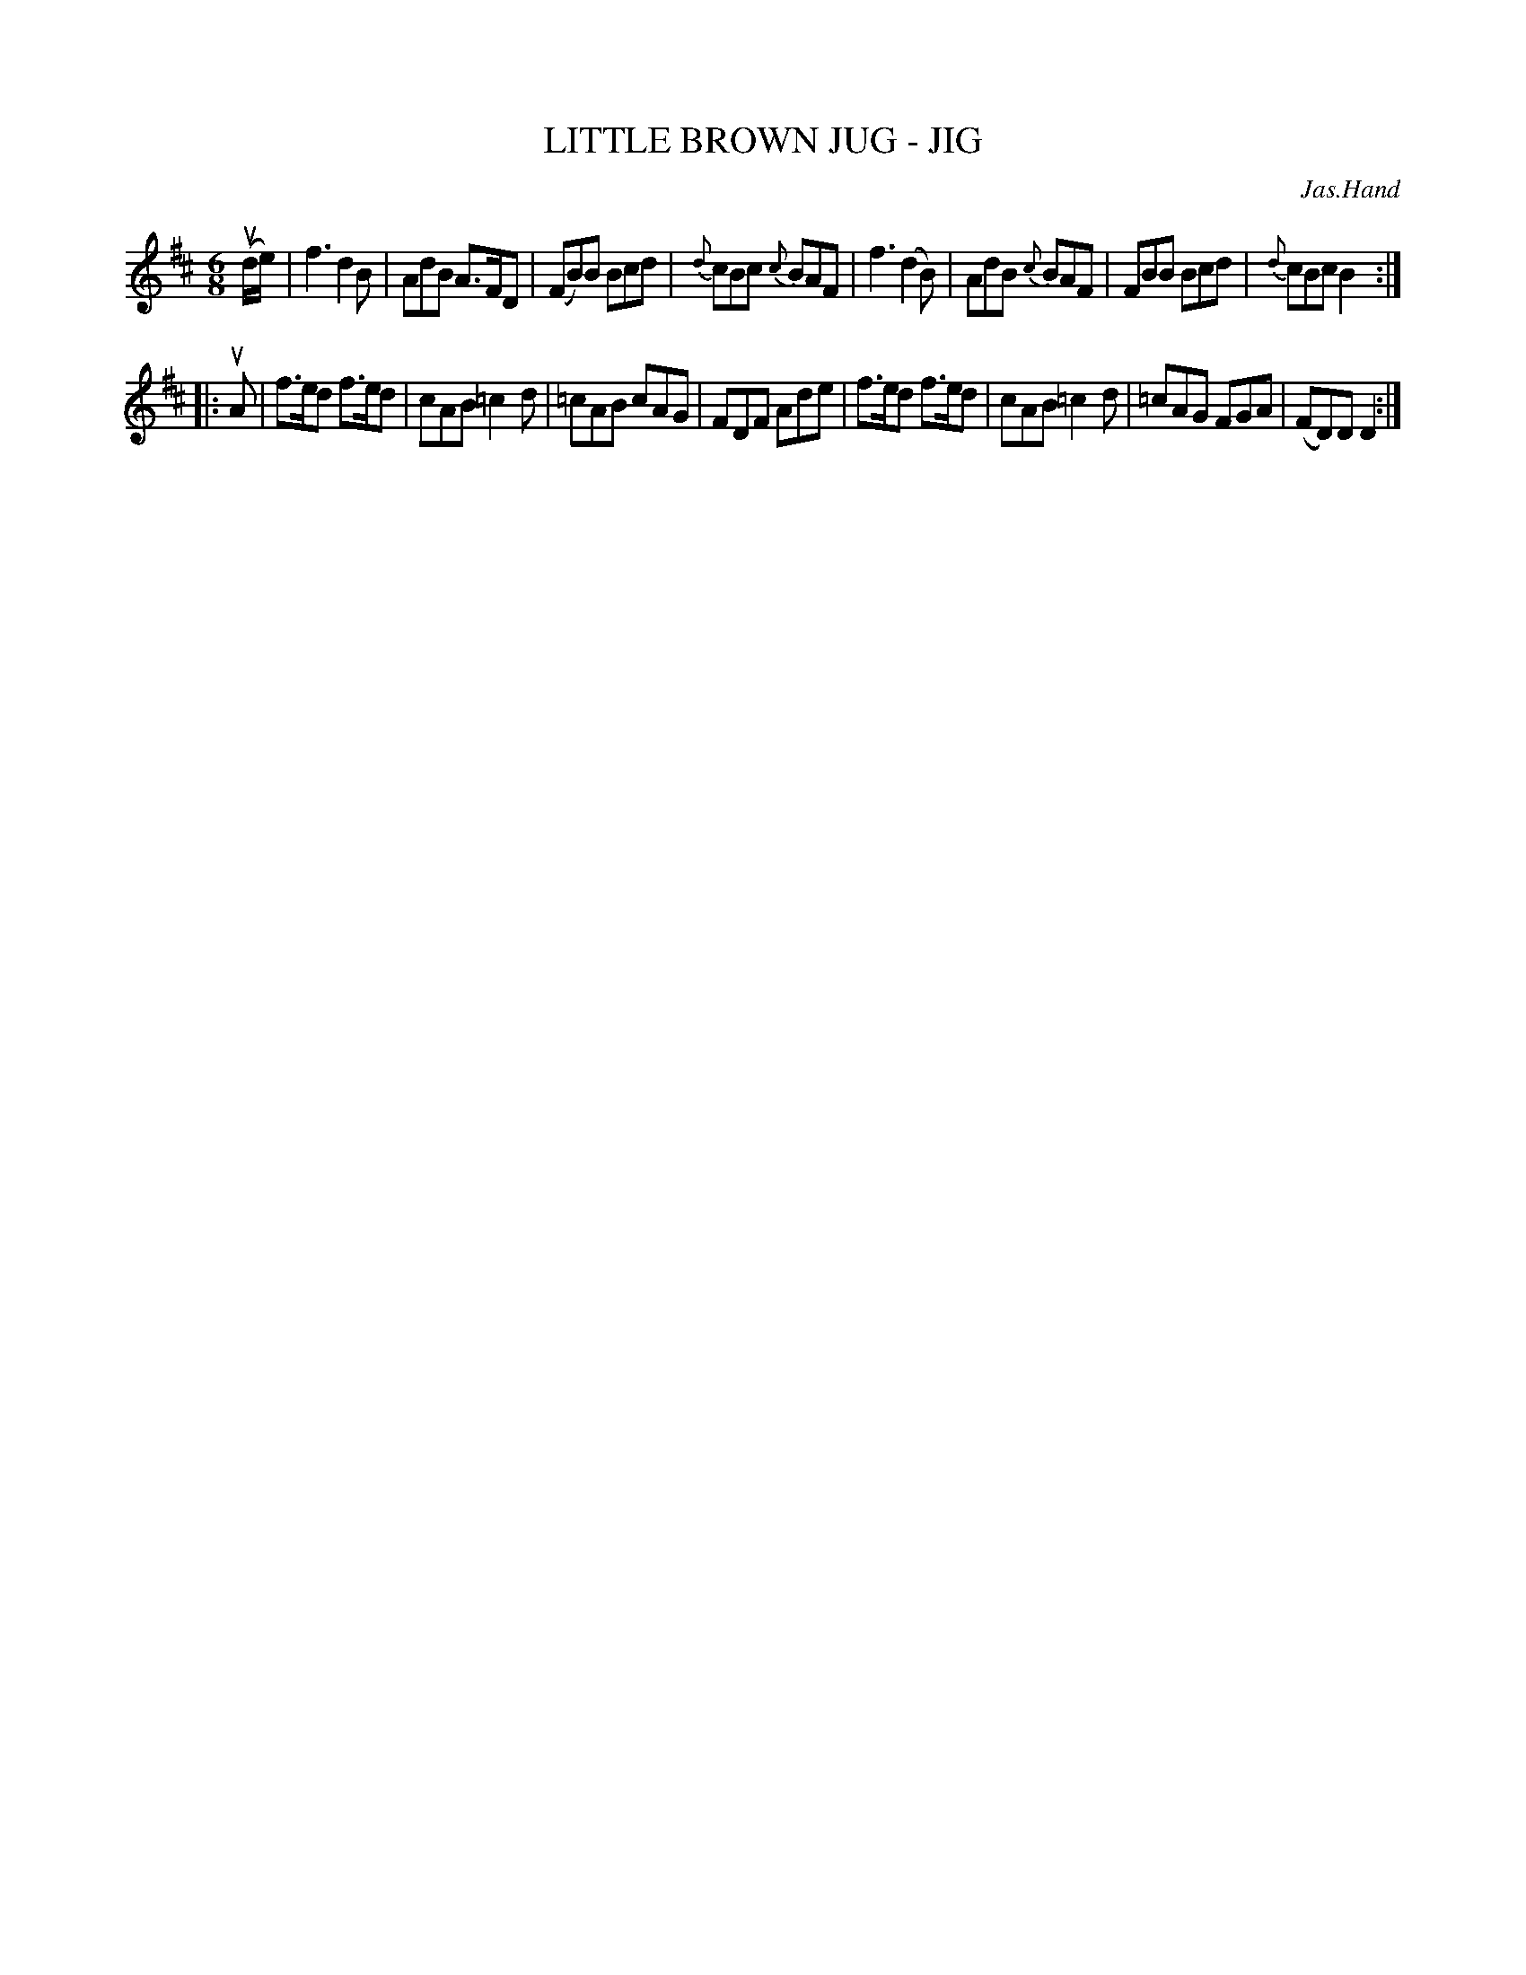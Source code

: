 X: 1
T: LITTLE BROWN JUG - JIG
C: Jas.Hand
B: Ryan's Mammoth Collection of Fiddle Tunes
R: jig
M: 6/8
L: 1/8
Z: Contributed 20021212150840 by John Chambers jmchambers:rcn.com
K: D
(ud/e/) \
| kf3 d2B | AdB A>FD | (FB)B Bcd | {d}cBc {c}BAF \
| kf3 (d2B) | AdB {c}BAF | FBB Bcd | {d}cBc B2 :|
|: uA \
| f>ed f>ed | cAB =c2d | =cAB cAG | FDF Ade \
| f>ed f>ed | cAB =c2d | =cAG FGA | (FD)D D2 :|
